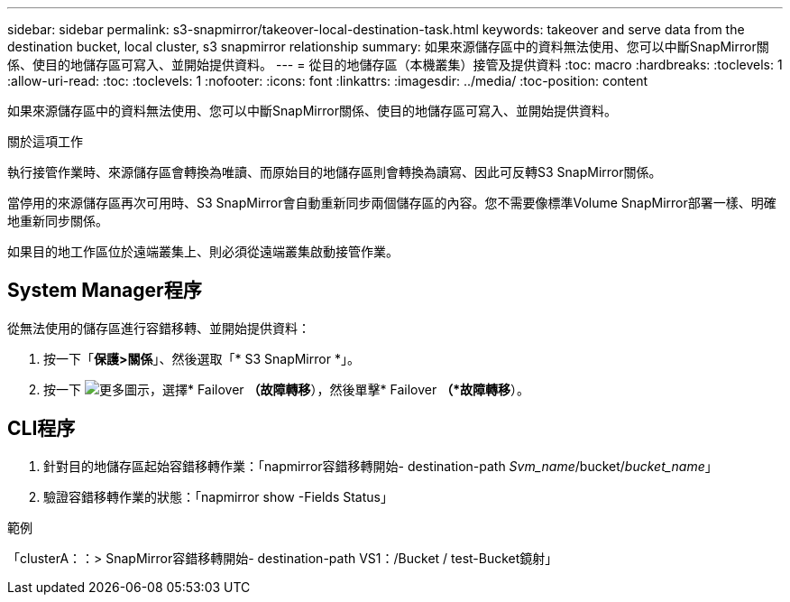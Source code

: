 ---
sidebar: sidebar 
permalink: s3-snapmirror/takeover-local-destination-task.html 
keywords: takeover and serve data from the destination bucket, local cluster, s3 snapmirror relationship 
summary: 如果來源儲存區中的資料無法使用、您可以中斷SnapMirror關係、使目的地儲存區可寫入、並開始提供資料。 
---
= 從目的地儲存區（本機叢集）接管及提供資料
:toc: macro
:hardbreaks:
:toclevels: 1
:allow-uri-read: 
:toc: 
:toclevels: 1
:nofooter: 
:icons: font
:linkattrs: 
:imagesdir: ../media/
:toc-position: content


[role="lead"]
如果來源儲存區中的資料無法使用、您可以中斷SnapMirror關係、使目的地儲存區可寫入、並開始提供資料。

.關於這項工作
執行接管作業時、來源儲存區會轉換為唯讀、而原始目的地儲存區則會轉換為讀寫、因此可反轉S3 SnapMirror關係。

當停用的來源儲存區再次可用時、S3 SnapMirror會自動重新同步兩個儲存區的內容。您不需要像標準Volume SnapMirror部署一樣、明確地重新同步關係。

如果目的地工作區位於遠端叢集上、則必須從遠端叢集啟動接管作業。



== System Manager程序

從無法使用的儲存區進行容錯移轉、並開始提供資料：

. 按一下「*保護>關係*」、然後選取「* S3 SnapMirror *」。
. 按一下 image:icon_kabob.gif["更多圖示"]，選擇* Failover *（故障轉移*），然後單擊* Failover *（*故障轉移*）。




== CLI程序

. 針對目的地儲存區起始容錯移轉作業：「napmirror容錯移轉開始- destination-path _Svm_name_/bucket/_bucket_name_」
. 驗證容錯移轉作業的狀態：「napmirror show -Fields Status」


.範例
「clusterA：：> SnapMirror容錯移轉開始- destination-path VS1：/Bucket / test-Bucket鏡射」
